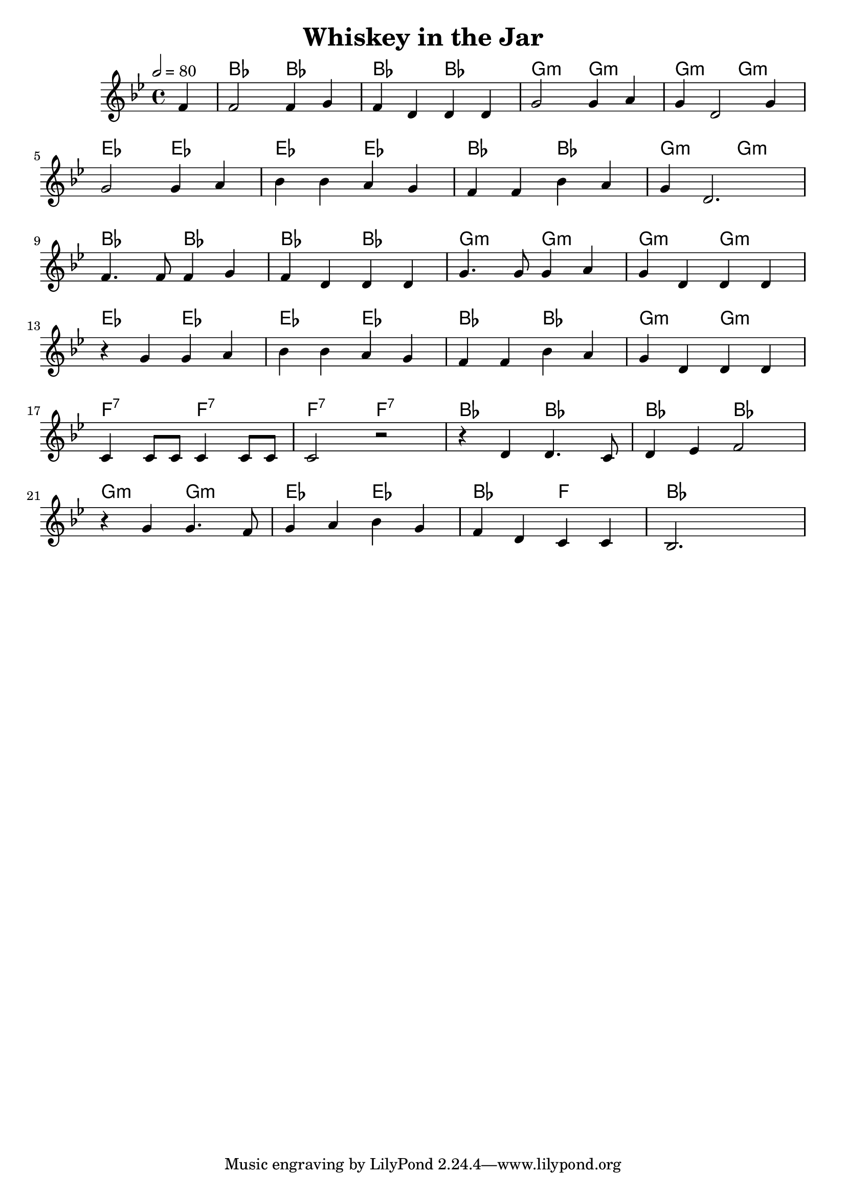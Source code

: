 \version "2.22.2"

\header {
  title = "Whiskey in the Jar"
}

global = {
  \time 4/4
  \key bes \major
  \tempo 2= 80
}

chordNames = \chordmode {
  \global
  s4 bes2 bes 2 bes2 bes2 g2:min g2:min g2:min g2:min ees2 ees2 
  ees2  ees2 bes2 bes2 g2:min g2:min 
  bes2 bes2 bes2 bes2 g2:min g2:min g2:min g2:min 
  ees2 ees2 ees2 ees2 bes2 bes2 g2:min g2:min f2:7 f2:7 f2:7 f2:7
  bes2 bes2 bes2 bes2 g2:min g2:min ees2 ees2 bes2 f2 bes2.
  
}

melody = \relative c'' {
  \global
 \partial 4 f,4| f2 f4 g | f d d d | g2 g4 a | g d2 g4 |\break
 g2 g4 a | bes bes a g | f f bes a | g d2.|\break
  f4. f8 f4 g | f d d d | g4. g8 g4 a | g d d d  |\break
 r4 g4 g4 a | bes bes a g | f f bes a | g d d d |  \break
 c4 c8 c8 c4 c8 c8 |c2 r2 |r4 d4 d4. c8 | d4 ees f2 \break
 r4 g4 g4. f8 | g4 a bes g | f d c c | bes2. s4|
 
 
 
  
}

words = \lyricmode {
  
  
}

\score {
  <<
    \new ChordNames \chordNames
   
    \new Staff { \melody }
    \addlyrics { \words }
  >>
  \layout { }
  \midi { }
}
